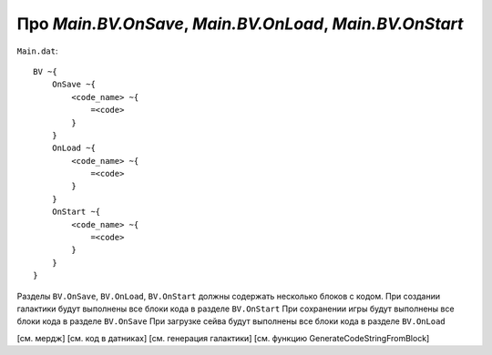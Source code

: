 Про `Main.BV.OnSave`, `Main.BV.OnLoad`, `Main.BV.OnStart`
=========================================================

``Main.dat``::

    BV ~{
        OnSave ~{
            <code_name> ~{
                =<code>
            }
        }
        OnLoad ~{
            <code_name> ~{
                =<code>
            }
        }
        OnStart ~{
            <code_name> ~{
                =<code>
            }
        }
    }

Разделы ``BV.OnSave``, ``BV.OnLoad``, ``BV.OnStart`` должны содержать несколько блоков с кодом.
При создании галактики будут выполнены все блоки кода в разделе ``BV.OnStart``
При сохранении игры будут выполнены все блоки кода в разделе ``BV.OnSave``
При загрузке сейва будут выполнены все блоки кода в разделе ``BV.OnLoad``

[см. мердж]
[см. код в датниках]
[см. генерация галактики]
[см. функцию GenerateCodeStringFromBlock]
